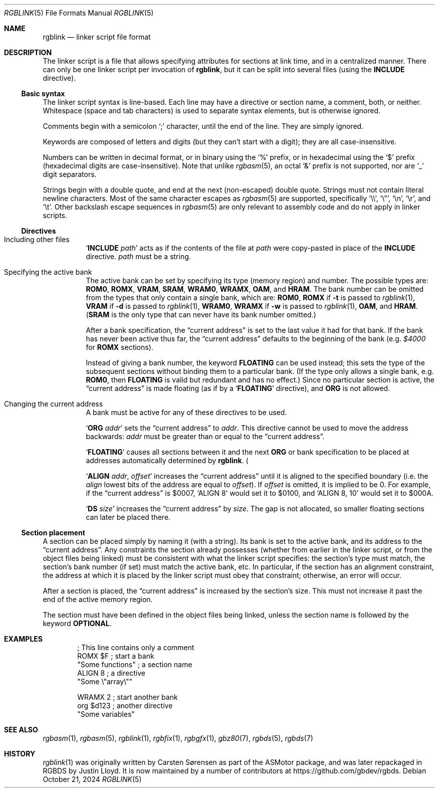 .\" SPDX-License-Identifier: MIT
.\"
.Dd October 21, 2024
.Dt RGBLINK 5
.Os
.Sh NAME
.Nm rgblink
.Nd linker script file format
.Sh DESCRIPTION
The linker script is a file that allows specifying attributes for sections at link time, and in a centralized manner.
There can only be one linker script per invocation of
.Nm ,
but it can be split into several files
.Pq using the Ic INCLUDE No directive .
.Ss Basic syntax
The linker script syntax is line-based.
Each line may have a directive or section name, a comment, both, or neither.
Whitespace (space and tab characters) is used to separate syntax elements, but is otherwise ignored.
.Pp
Comments begin with a semicolon
.Ql \&;
character, until the end of the line.
They are simply ignored.
.Pp
Keywords are composed of letters and digits (but they can't start with a digit); they are all case-insensitive.
.Pp
Numbers can be written in decimal format, or in binary using the
.Ql %
prefix, or in hexadecimal using the
.Ql $
prefix (hexadecimal digits are case-insensitive).
Note that unlike
.Xr rgbasm 5 ,
an octal
.Ql &
prefix is not supported, nor are
.Ql _
digit separators.
.Pp
Strings begin with a double quote, and end at the next (non-escaped) double quote.
Strings must not contain literal newline characters.
Most of the same character escapes as
.Xr rgbasm 5
are supported, specifically
.Ql \e\e ,
.Ql \e" ,
.Ql \en ,
.Ql \er ,
and
.Ql \et .
Other backslash escape sequences in
.Xr rgbasm 5
are only relevant to assembly code and do not apply in linker scripts.
.Ss Directives
.Bl -tag -width Ds
.It Including other files
.Ql Ic INCLUDE Ar path
acts as if the contents of the file at
.Ar path
were copy-pasted in place of the
.Ic INCLUDE
directive.
.Ar path
must be a string.
.It Specifying the active bank
The active bank can be set by specifying its type (memory region) and number.
The possible types are:
.Ic ROM0 , ROMX , VRAM , SRAM , WRAM0 , WRAMX , OAM ,
and
.Ic HRAM .
The bank number can be omitted from the types that only contain a single bank, which are:
.Ic ROM0 ,
.Ic ROMX No if Fl t No is passed to Xr rgblink 1 ,
.Ic VRAM No if Fl d No is passed to Xr rgblink 1 ,
.Ic WRAM0 ,
.Ic WRAMX No if Fl w No is passed to Xr rgblink 1 ,
.Ic OAM ,
and
.Ic HRAM .
.Pq Ic SRAM No is the only type that can never have its bank number omitted.
.Pp
After a bank specification, the
.Dq current address
is set to the last value it had for that bank.
If the bank has never been active thus far, the
.Dq current address
defaults to the beginning of the bank
.Pq e.g. Ad $4000 No for Ic ROMX No sections .
.Pp
Instead of giving a bank number, the keyword
.Ic FLOATING
can be used instead; this sets the type of the subsequent sections without binding them to a particular bank.
(If the type only allows a single bank, e.g.
.Ic ROM0 ,
then
.Ic FLOATING
is valid but redundant and has no effect.)
Since no particular section is active, the
.Dq current address
is made floating (as if by a
.Ql Ic FLOATING
directive), and
.Ic ORG
is not allowed.
.It Changing the current address
A bank must be active for any of these directives to be used.
.Pp
.Ql Ic ORG Ar addr
sets the
.Dq current address
to
.Ar addr .
This directive cannot be used to move the address backwards:
.Ar addr
must be greater than or equal to the
.Dq current address .
.Pp
.Ql Ic FLOATING
causes all sections between it and the next
.Ic ORG
or bank specification to be placed at addresses automatically determined by
.Nm .
.Pq It is, however, compatible with Ic ALIGN No below.
.Pp
.Ql Ic ALIGN Ar addr , Ar offset
increases the
.Dq current address
until it is aligned to the specified boundary (i.e. the
.Ar align
lowest bits of the address are equal to
.Ar offset ) .
If
.Ar offset
is omitted, it is implied to be 0.
For example, if the
.Dq current address
is $0007,
.Ql ALIGN 8
would set it to $0100, and
.Ql ALIGN 8 , 10
would set it to $000A.
.Pp
.Ql Ic DS Ar size
increases the
.Dq current address
by
.Ar size .
The gap is not allocated, so smaller floating sections can later be placed there.
.El
.Ss Section placement
A section can be placed simply by naming it (with a string).
Its bank is set to the active bank, and its address to the
.Dq current address .
Any constraints the section already possesses (whether from earlier in the linker script, or from the object files being linked) must be consistent with what the linker script specifies: the section's type must match, the section's bank number (if set) must match the active bank, etc.
In particular, if the section has an alignment constraint, the address at which it is placed by the linker script must obey that constraint; otherwise, an error will occur.
.Pp
After a section is placed, the
.Dq current address
is increased by the section's size.
This must not increase it past the end of the active memory region.
.Pp
The section must have been defined in the object files being linked, unless the section name is followed by the keyword
.Ic OPTIONAL .
.Sh EXAMPLES
.Bd -literal -offset indent
; This line contains only a comment
ROMX $F            ; start a bank
  "Some functions" ; a section name
  ALIGN 8          ; a directive
  "Some \e"array\e""

WRAMX 2            ; start another bank
  org $d123        ; another directive
  "Some variables"
.Ed
.Sh SEE ALSO
.Xr rgbasm 1 ,
.Xr rgbasm 5 ,
.Xr rgblink 1 ,
.Xr rgbfix 1 ,
.Xr rgbgfx 1 ,
.Xr gbz80 7 ,
.Xr rgbds 5 ,
.Xr rgbds 7
.Sh HISTORY
.Xr rgblink 1
was originally written by
.An Carsten S\(/orensen
as part of the ASMotor package, and was later repackaged in RGBDS by
.An Justin Lloyd .
It is now maintained by a number of contributors at
.Lk https://github.com/gbdev/rgbds .

